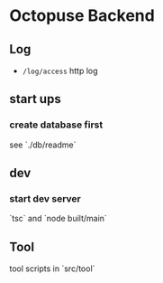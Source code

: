 * Octopuse Backend

** Log
- =/log/access= http log

** start ups
*** create database first
see `./db/readme`

** dev
*** start dev server
`tsc` and `node built/main`


** Tool
tool scripts in `src/tool`


